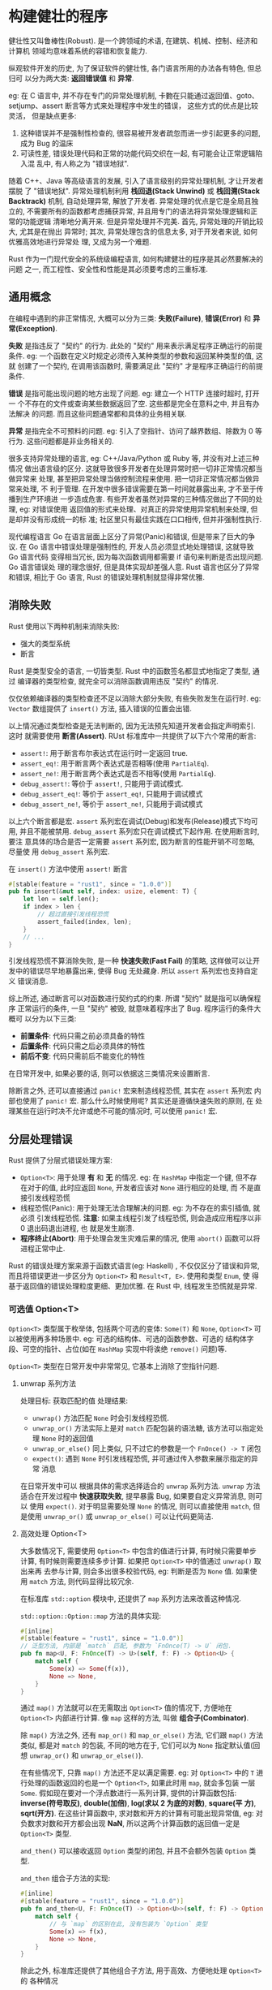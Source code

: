 * 构建健壮的程序
  健壮性又叫鲁棒性(Robust). 是一个跨领域的术语, 在建筑、机械、控制、经济和计算机
  领域均意味着系统的容错和恢复能力.

  纵观软件开发的历史, 为了保证软件的健壮性, 各门语言所用的办法各有特色, 但总归可
  以分为两大类: *返回错误值* 和 *异常*.

  eg: 在 C 语言中, 并不存在专门的异常处理机制, 卡覅在只能通过返回值、goto、
  setjump、assert 断言等方式来处理程序中发生的错误， 这些方式的优点是比较灵活，
  但是缺点更多:

  1. 这种错误并不是强制性检查的, 很容易被开发者疏忽而进一步引起更多的问题, 成为
     Bug 的温床
  2. 可读性差, 错误处理代码和正常的功能代码交织在一起, 有可能会让正常逻辑陷入混
     乱中, 有人称之为 "错误地狱".

  随着 C++、Java 等高级语言的发展, 引入了语言级别的异常处理机制, 才让开发者摆脱
  了 "错误地狱". 异常处理机制利用 *栈回退(Stack Unwind)* 或 *栈回溯(Stack
  Backtrack)* 机制, 自动处理异常, 解放了开发者. 异常处理的优点是它是全局且独立的,
  不需要所有的函数都考虑捕获异常, 并且用专门的语法将异常处理逻辑和正常的功能逻辑
  清晰地分离开来. 但是异常处理并不完美. 首先, 异常处理的开销比较大, 尤其是在抛出
  异常时; 其次, 异常处理包含的信息太多, 对于开发者来说, 如何优雅高效地进行异常处
  理, 又成为另一个难题.

  Rust 作为一门现代安全的系统级编程语言, 如何构建健壮的程序是其必然要解决的问题
  之一, 而工程性、安全性和性能是其必须要考虑的三重标准.

** 通用概念
   在编程中遇到的非正常情况, 大概可以分为三类: *失败(Failure)*, *错误(Error)* 和
   *异常(Exception)*.

   *失败* 是指违反了 "契约" 的行为. 此处的 "契约" 用来表示满足程序正确运行的前提
   条件. eg: 一个函数在定义时规定必须传入某种类型的参数和返回某种类型的值, 这就
   创建了一个契约, 在调用该函数时, 需要满足此 "契约" 才是程序正确运行的前提条件.

   *错误* 是指可能出现问题的地方出现了问题. eg: 建立一个 HTTP 连接时超时, 打开一
   个不存在的文件或查询某些数据返回了空. 这些都是完全在意料之中, 并且有办法解决
   的问题. 而且这些问题通常都和具体的业务相关联.

   *异常* 是指完全不可预料的问题. eg: 引入了空指针、访问了越界数组、除数为 0 等
   行为. 这些问题都是非业务相关的.

   很多支持异常处理的语言, eg: C++/Java/Python 或 Ruby 等, 并没有对上述三种情况
   做出语言级的区分. 这就导致很多开发者在处理异常时把一切非正常情况都当做异常来
   处理, 甚至把异常处理当做控制流程来使用. 把一切非正常情况都当做异常来处理, 不
   利于管理. 在开发中很多错误需要在第一时间就暴露出来, 才不至于传播到生产环境进
   一步造成危害. 有些开发者虽然对异常的三种情况做出了不同的处理, eg: 对错误使用
   返回值的形式来处理、对真正的异常使用异常机制来处理, 但是却并没有形成统一的标
   准; 社区里只有最佳实践在口口相传, 但并非强制性执行.

   现代编程语言 Go 在语言层面上区分了异常(Panic)和错误, 但是带来了巨大的争议. 在
   Go 语言中错误处理是强制性的, 开发人员必须显式地处理错误, 这就导致 Go 语言代码
   变得相当冗长, 因为每次函数调用都需要 if 语句来判断是否出现问题. Go 语言错误处
   理的理念很好, 但是具体实现却差强人意. Rust 语言也区分了异常和错误, 相比于 Go
   语言, Rust 的错误处理机制就显得非常优雅.

** 消除失败
   Rust 使用以下两种机制来消除失败:
   - 强大的类型系统
   - 断言

   Rust 是类型安全的语言, 一切皆类型. Rust 中的函数签名都显式地指定了类型, 通过
   编译器的类型检查, 就完全可以消除函数调用违反 "契约" 的情况.

   仅仅依赖编译器的类型检查还不足以消除大部分失败, 有些失败发生在运行时. eg:
   ~Vector~ 数组提供了 ~insert()~ 方法, 插入错误的位置会出错.

   以上情况通过类型检查是无法判断的, 因为无法预先知道开发者会指定声明索引. 这时
   就需要使用 *断言(Assert)*. RUst 标准库中一共提供了以下六个常用的断言:
   
   - ~assert!~: 用于断言布尔表达式在运行时一定返回 true.
   - ~assert_eq!~: 用于断言两个表达式是否相等(使用 ~PartialEq~).
   - ~assert_ne!~: 用于断言两个表达式是否不相等(使用 ~PartialEq~).
   - ~debug_assert!~: 等价于 ~assert!~, 只能用于调试模式.
   - ~debug_assert_eq!~: 等价于 ~assert_eq!~, 只能用于调试模式
   - ~debug_assert_ne!~, 等价于 ~assert_ne!~, 只能用于调试模式

   以上六个断言都是宏. ~assert~ 系列宏在调试(Debug)和发布(Release)模式下均可用,
   并且不能被禁用. ~debug_assert~ 系列宏只在调试模式下起作用. 在使用断言时, 要注
   意具体的场合是否一定需要 ~assert~ 系列宏, 因为断言的性能开销不可忽略, 尽量使
   用 ~debug_assert~ 系列宏.

   在 ~insert()~ 方法中使用 ~assert!~ 断言
   #+begin_src rust
     #[stable(feature = "rust1", since = "1.0.0")]
     pub fn insert(&mut self, index: usize, element: T) {
         let len = self.len();
         if index > len {
             // 超过直接引发线程恐慌
             assert_failed(index, len);
         }
         // ...
     }
   #+end_src

   引发线程恐慌不算消除失败, 是一种 *快速失败(Fast Fail)* 的策略, 这样做可以让开
   发中的错误尽早地暴露出来, 使得 Bug 无处藏身. 所以 ~assert~ 系列宏也支持自定义
   错误消息.

   综上所述, 通过断言可以对函数进行契约式的约束. 所谓 "契约" 就是指可以确保程序
   正常运行的条件, 一旦 "契约" 被毁, 就意味着程序出了 Bug. 程序运行的条件大概可
   以分为以下三类:

   - *前置条件*: 代码只需之前必须具备的特性
   - *后置条件*: 代码只需之后必须具体的特性
   - *前后不变*: 代码只需前后不能变化的特性

   在日常开发中, 如果必要的话, 则可以依据这三类情况来设置断言.

   除断言之外, 还可以直接通过 ~panic!~ 宏来制造线程恐慌, 其实在 ~assert~ 系列宏
   内部也使用了 ~panic!~ 宏. 那么什么时候使用呢? 其实还是遵循快速失败的原则, 在
   处理某些在运行时决不允许或绝不可能的情况时, 可以使用 ~panic!~ 宏.
   
** 分层处理错误
   Rust 提供了分层式错误处理方案:
   - ~Option<T>~: 用于处理 *有* 和 *无* 的情况. eg: 在 ~HashMap~ 中指定一个键,
     但不存在对于的值, 此时应返回 ~None~, 开发者应该对 ~None~ 进行相应的处理, 而
     不是直接引发线程恐慌
   - 线程恐慌(Panic): 用于处理无法合理解决的问题. eg: 为不存在的索引插值, 就必须
     引发线程恐慌. 
     *注意*: 如果主线程引发了线程恐慌, 则会造成应用程序以非 0 退出码退出进程, 也
     就是发生崩溃.
   - *程序终止(Abort)*: 用于处理会发生灾难后果的情况, 使用 ~abort()~ 函数可以将
     进程正常中止.

   Rust 的错误处理方案来源于函数式语言(eg: Haskell)  , 不仅仅区分了错误和异常,
   而且将错误更进一步区分为 ~Option<T>~ 和 ~Result<T, E>~. 使用和类型 ~Enum~, 使
   得基于返回值的错误处理粒度更细、更加优雅. 在 Rust 中, 线程发生恐慌就是异常.

*** 可选值 Option<T>
    ~Option<T>~ 类型属于枚举体, 包括两个可选的变体: ~Some(T)~ 和 ~None~,
    ~Option<T>~ 可以被使用再多种场景中. eg: 可选的结构体、可选的函数参数、可选的
    结构体字段、可空的指针、占位(如在 ~HashMap~ 实现中将诶绝 ~remove()~ 问题)等.

    ~Option<T>~ 类型在日常开发中非常常见, 它基本上消除了空指针问题.

**** unwrap 系列方法
     处理目标: 获取匹配的值
     处理结果:
     - ~unwrap()~ 方法匹配 ~None~ 时会引发线程恐慌.
     - ~unwrap_or()~ 方法实际上是对 ~match~ 匹配包装的语法糖, 该方法可以指定处理
       ~None~ 时的返回值
     - ~unwrap_or_else()~ 同上类似, 只不过它的参数是一个 ~FnOnce() -> T~ 闭包
     - ~expect()~: 遇到 ~None~ 时引发线程恐慌, 并可通过传入参数来展示指定的异常
       消息

     在日常开发中可以  根据具体的需求选择适合的 ~unwrap~ 系列方法. ~unwrap~ 方法
     适合在开发过程中 *快速获取失败*, 提早暴露 Bug, 如果要自定义异常消息, 则可以
     使用 ~expect()~. 对于明显需要处理 ~None~ 的情况, 则可以直接使用 ~match~, 但
     是使用 ~unwrap_or()~ 或 ~unwrap_or_else()~ 可以让代码更简洁.
     
**** 高效处理 Option<T>
     大多数情况下, 需要使用 ~Option<T>~ 中包含的值进行计算, 有时候只需要单步计算,
     有时候则需要连续多步计算. 如果把 ~Option<T>~ 中的值通过 ~unwrap()~ 取出来再
     去参与计算, 则会多出很多校验代码, eg: 判断是否为 ~None~ 值. 如果使用
     ~match~ 方法, 则代码显得比较冗余.

     在标准库 ~std::option~ 模块中, 还提供了 ~map~ 系列方法来改善这种情况.

     ~std::option::Option::map~ 方法的具体实现:
     #+begin_src rust
       #[inline]
       #[stable(feature = "rust1", since = "1.0.0")]
       // 泛型方法, 内部是 `match` 匹配, 参数为 `FnOnce(T) -> U` 闭包.
       pub fn map<U, F: FnOnce(T) -> U>(self, f: F) -> Option<U> {
           match self {
               Some(x) => Some(f(x)),
               None => None,
           }
       }
     #+end_src

     通过 ~map()~ 方法就可以在无需取出 ~Option<T>~ 值的情况下, 方便地在
     ~Option<T>~ 内部进行计算. 像 ~map~ 这样的方法, 叫做 *组合子(Combinator)*.

     除 ~map()~ 方法之外, 还有 ~map_or()~ 和 ~map_or_else()~ 方法, 它们跟
     ~map()~ 方法类似, 都是对 ~match~ 的包装, 不同的地方在于, 它们可以为 ~None~
     指定默认值(回想 ~unwrap_or()~ 和 ~unwrap_or_else()~).

     在有些情况下, 只靠 ~map()~ 方法还不足以满足需要. eg: 对 ~Option<T>~ 中的
     ~T~ 进行处理的函数返回的也是一个 ~Option<T>~, 如果此时用 ~map~, 就会多包装
     一层 ~Some~. 假如现在要对一个浮点数进行一系列计算, 提供的计算函数包括:
     *inverse(符号取反)*, *double(加倍)*, *log(求以 2 为底的对数)*, *square(平
     方)*, *sqrt(开方)*. 在这些计算函数中, 求对数和开方的计算有可能出现异常值,
     eg: 对负数求对数和开方都会出现 *NaN*, 所以这两个计算函数的返回值一定是
     ~Option<T>~ 类型.
     
     ~and_then()~ 可以接收返回 ~Option~ 类型的闭包, 并且不会额外包装 ~Option~ 类
     型.

     ~and_then~ 组合子方法的实现:
     #+begin_src rust
       #[inline]
       #[stable(feature = "rust1", since = "1.0.0")]
       pub fn and_then<U, F: FnOnce(T) -> Option<U>>(self, f: F) -> Option<U> {
           match self {
               // 与 `map` 的区别在此, 没有包装为 `Option` 类型
               Some(x) => f(x),
               None => None,
           }
       }
     #+end_src
     
     除此之外, 标准库还提供了其他组合子方法, 用于高效、方便地处理 ~Option<T>~ 的
     各种情况
     
*** 错误处理 Result<T, E>
    ~Option<T>~ 解决的是 *有* 和 *无* 的问题, 它在一定程度上消灭了空指针, 保证了
    内存安全. 但使用 ~Option<T>~ 实际上并不算错误处理. Rust 专门提供了
    ~Result<T, E>~ 来进行错误处理, 和 ~Option<T>~ 相似, 均为枚举类型, 但
    ~Result<T, E>~ 更关注的是编程中可以合理解决的错误. 从语义上看, ~Option<T>~
    可以被看作是忽略了错误类型的 ~Result<T, ()>~, 所以有时候它们也是可以相互转换
    的.

    ~Result<T, E>~ 定义
    #+begin_src rust
      #[derive(Copy, PartialEq, PartialOrd, Eq, Ord, Debug, Hash)]
      #[must_use = "this `Result` may be an `Err` variant, which should be handled"]
      #[rustc_diagnostic_item = "result_type"]
      #[stable(feature = "rust1", since = "1.0.0")]

      pub enum Result<T, E> {
          #[lang = "Ok"]
          #[stable(feature = "rust1", since = "1.0.0")]
          Ok(#[stable(feature = "rust1", since = "1.0.0")] T),

          #[lang = "Err"]
          #[stable(feature = "rust1", since = "1.0.0")]
          Err(#[stable(feature = "rust1", since = "1.0.0")] E),
      }
    #+end_src

    从上看出, ~Result<T, E>~ 枚举体包含两个变体: ~Ok(T)~ 和 ~Err(E)~, 其中
    ~Ok(T)~ 表示正常情况下的返回值, ~Err(E)~ 表示发生错误时返回的错误值. 其中
    ~#[must_use]~ 属性表示: 如果对程序中的 ~Result<T, E>~ 结果没有进行处理, 则会
    发出警告来提示开发者必须处理相应的错误, 有助于提升程序的健壮性.

**** 高效处理 Result<T, E>
     在标准库 ~std::result~ 模块中, 也为 ~Result<T, E>~ 实现了很多方法, eg:
     ~unwrap~ 系列方法.

     ~std::result~ 模块中也提供了很多组合子方法, eg: ~map~ 和 ~and_then~ 等, 其
     用法和 ~Option<T>~ 相似, 使用组合子方法可以更加优雅地处理错误.

**** 处理不同类型的错误
     在第 8 章中了解, 使用 ~parse()~ 方法将字符串解析为十进制数字, 内部实际上是
     ~FromStr::from_str~ 方法的包装, 并且其返回值为 ~Result<F, <F as
     FromStr>::Err>~. 对于 ~u32~ 类型实现的 ~FromStr::from_str~ 来说, 整个过程解
     析如下:

     - 判断字符串是否为空. 如果为空, 则返回错误 ~Err(ParseIntError{kind: Empty})~
     - 将字符串转换为字节数组, 根据第一个字节判断是正数还是负数, 并将符号位从字
       节数组中分离出去, 只剩下数字.
     - 循环分离符号位之后的字节数组, 逐个用 ~as~ 转换为 ~char~ 类型, 调用
       ~to_digit()~ 方法将字符转换为数字, 并在循环中累加. 循环完毕后, 如果全部字
       符解析成功, 则返回正常的结果; 否则, 返回错误 ~Err(ParseIntError{kind:
       InvalidDigit})~. 在循环过程中还需要计算是否超过了对应数字类型的最大范围,
       如果超过了就会返回错误 ~Err(ParseIntError{kind: Overflow})~.

     看的出来, 一个看似简单的 ~parse()~ 方法, 其解析过程如此曲折, 其间要抛出多种
     错误类型. 但是对于 ~Result<T, E>~ 来说, 最终只能返回一个 ~Err~ 类型, 如果在
     方法中返回了不同的错误类型, 编译就会报错.

     ~ParseIntError~ 源码:
     #+begin_src rust
       #[derive(Debug, Clone, PartialEq, Eq)]
       #[stable(feature = "rust1", since = "1.0.0")]
       pub struct ParseIntError {
           pub(super) kind: IntErrorKind,
       }

       #[unstable(
           feature = "int_error_matching",
           reason = "it can be useful to match errors when making error messages \
                     for integer parsing",
           issue = "22639"
       )]
       #[derive(Debug, Clone, PartialEq, Eq)]
       #[non_exhaustive]
       pub enum IntErrorKind {
           Empty,
           InvalidDigit,
           Overflow,
           Underflow,
           // 与书中不一致
           Zero,
       }
     #+end_src
     
     ~parse()~ 返回的其实是一个统一的类型 ~ParseIntError~. 其内部成员是一个枚举
     类型 ~IntErrorKind~, 其中根据解析过程中可能发生的情况定义了相应的变体作为具
     体的错误类型. 这就解决了返回多种错误类型的问题.

     在日常开发中, 最容易出错的地方是 I/O 操作. 所以在 Rust 标准库 ~std::io~ 模
     块中定义了 *统一的错误类型 ~Error~.*, 以便开发者能够方便地处理多种类型的
     I/O 错误.

     #+begin_src rust
       #[stable(feature = "rust1", since = "1.0.0")]
       pub struct Error {
           repr: Repr,
       }

       enum Repr {
           // 操作系统返回的错误码
           Os(i32),
           // 内建错误
           Simple(ErrorKind),
           // 开发者自定义错误
           Custom(Box<Custom>),
       }

       #[derive(Debug)]
       struct Custom {
           kind: ErrorKind,
           error: Box<dyn error::Error + Send + Sync>,
       }

       #[derive(Clone, Copy, Debug, Eq, Hash, Ord, PartialEq, PartialOrd)]
       #[stable(feature = "rust1", since = "1.0.0")]
       #[allow(deprecated)]
       #[non_exhaustive]
       pub enum ErrorKind {
           #[stable(feature = "rust1", since = "1.0.0")]
           NotFound,
           #[stable(feature = "rust1", since = "1.0.0")]
           PermissionDenied,
           #[stable(feature = "rust1", since = "1.0.0")]
           ConnectionRefused,
           #[stable(feature = "rust1", since = "1.0.0")]
           ConnectionReset,
           #[stable(feature = "rust1", since = "1.0.0")]
           ConnectionAborted,
           #[stable(feature = "rust1", since = "1.0.0")]
           NotConnected,
           #[stable(feature = "rust1", since = "1.0.0")]
           AddrInUse,
           #[stable(feature = "rust1", since = "1.0.0")]
           AddrNotAvailable,
           #[stable(feature = "rust1", since = "1.0.0")]
           BrokenPipe,
           #[stable(feature = "rust1", since = "1.0.0")]
           AlreadyExists,
           #[stable(feature = "rust1", since = "1.0.0")]
           WouldBlock,
           #[stable(feature = "rust1", since = "1.0.0")]
           InvalidInput,
           #[stable(feature = "io_invalid_data", since = "1.2.0")]
           InvalidData,
           #[stable(feature = "rust1", since = "1.0.0")]
           TimedOut,
           #[stable(feature = "rust1", since = "1.0.0")]
           WriteZero,
           #[stable(feature = "rust1", since = "1.0.0")]
           Interrupted,
           #[stable(feature = "rust1", since = "1.0.0")]
           Other,
           #[stable(feature = "read_exact", since = "1.6.0")]
           UnexpectedEof,
       }
     #+end_src

     直接抛错误对程序的健壮性有很大问题. 如果此时想顺序地对正常解析出来的数字进
     行求和而不受新加入的干扰, 该如何处理错误?

     办法之一是像 I/O 或 ~parse()~ 方法内部实现的那样, 自定义统一的错误处理类型.
     办法之二是通过 Rust 提供的 ~Error trait~. 标准库中提供的所有错误都实现了此
     trait, 这意味着只要使用 trait 对象就可以统一错误类型.
     
     #+begin_src rust
       #[stable(feature = "rust1", since = "1.0.0")]
       pub trait Error: Debug + Display {
           #[stable(feature = "rust1", since = "1.0.0")]
           #[rustc_deprecated(since = "1.42.0", reason = "use the Display impl or to_string()")]
           // 错误简短描述
           fn description(&self) -> &str {
               "description() is deprecated; use Display"
           }

           #[stable(feature = "rust1", since = "1.0.0")]
           #[rustc_deprecated(
               since = "1.33.0",
               reason = "replaced by Error::source, which can support downcasting"
           )]
           // 错误发生原因
           #[allow(missing_docs)]
           fn cause(&self) -> Option<&dyn Error> {
               self.source()
           }
       }

       #[stable(feature = "rust1", since = "1.0.0")]
       // 将一个实现了 `Error` 的错误类型方便地转换为 `Box<Error>`
       impl<'a, E: Error + 'a> From<E> for Box<dyn Error + 'a> {
           fn from(err: E) -> Box<dyn Error + 'a> {
               Box::new(err)
           }
       }
     #+end_src

     在 Rust 2015 中, ~main()~ 函数是没有返回值的(Rust 2018 中, ~main()~ 函数可
     以有返回值).

     使用 trait 对象虽然方便, 但它属于动态分发, 在性能上弱于自定义统一的错误类型.
     重构代码为自定义错误类型.

     Rust 提供了一个 ~try!~ 宏, 通过它可以允许开发者简化处理 Result 错误的过程

     ~try!~ 宏的源码
     #+begin_src rust
       #[macro_export]
       #[stable(feature = "rust1", since = "1.0.0")]
       // 废弃于 1.39
       #[rustc_deprecated(since = "1.39.0", reason = "use the `?` operator instead")]
       #[doc(alias = "?")]
       macro_rules! r#try {
           ($expr:expr) => {
               match $expr {
                   $crate::result::Result::Ok(val) => val,
                   $crate::result::Result::Err(err) => {
                       return $crate::result::Result::Err($crate::convert::From::from(err));
                   }
               }
           };
           ($expr:expr,) => {
               $crate::r#try!($expr)
           };
       }
     #+end_src
     该宏会自动生成 ~match~ 匹配 ~Result~ 的处理, 并且会将错误通过 ~return~ 返回.

     使用问号操作符替代 ~try!~ 宏. 放到要处理错误的代码后面, 更加凸现了程序的功
     能代码, 从可读性上降低了错误处理的存在感, 更加优雅.

**** 将 Option<T> 转换为 Result<T, E>
     上面的一系列重构主要是针对 ~run()~ 函数来改进错误处理的. 但是在 ~main()~ 函
     数中, 还存在可以改进的空间.

     *注意*: 如果想让 ~Option<String>~ 支持 ~?~ 语法糖, 那么必须得实现 ~From~ 允
     许 ~NoneError~ 转换为 ~CliError~. 目前该特性还属于 *实验特性*, 所以需要在整
     个代码文件的顶部添加 ~#![feature(try_trait)]~ 特性.

***** main 函数返回 Result
      在 Rust 2018 版本中, 允许 ~main~ 函数返回 ~Result<T, E>~ 来传播错误.

      ~Result~ 返回单元类型是因为当前有一个限制, 必须实现
      ~std::process::Termination~ 这个 trait 才可以作为 ~main~ 函数的 ~Result<T,
      E>~ 返回类型. 当前只有单元类型、数字、bool、字符串、never 类型等实现了该
      trait.

      目前该特性还在逐步完善中, 在不久的将来, 在 ~main~ 函数的 ~Result<T, E>~ 中
      应该可以允许使用更多的类型.

***** 问号语法糖相关 trait
      和问号语法糖相关的 trait 是 ~std::ops::Try~.

      ~std::ops::Try~ 源码:
      #+begin_src rust
        #[doc(alias = "?")]
        #[lang = "try"]
        pub trait Try {

            #[unstable(feature = "try_trait", issue = "42327")]
            type Ok;

            #[unstable(feature = "try_trait", issue = "42327")]
            type Error;

            #[lang = "into_result"]
            #[unstable(feature = "try_trait", issue = "42327")]
            fn into_result(self) -> Result<Self::Ok, Self::Error>;

            #[lang = "from_error"]
            #[unstable(feature = "try_trait", issue = "42327")]
            fn from_error(v: Self::Error) -> Self;

            #[lang = "from_ok"]
            #[unstable(feature = "try_trait", issue = "42327")]
            fn from_ok(v: Self::Ok) -> Self;
        }
      #+end_src


      为 ~Option<T>~ 实现 ~std::ops::Try~ 的源码:
      #+begin_src rust
        #[unstable(feature = "try_trait", issue = "42327")]
        impl<T> ops::Try for Option<T> {
            type Ok = T;
            type Error = NoneError;

            #[inline]
            fn into_result(self) -> Result<T, NoneError> {
                self.ok_or(NoneError)
            }

            #[inline]
            fn from_ok(v: T) -> Self {
                Some(v)
            }

            #[inline]
            fn from_error(_: NoneError) -> Self {
                None
            }
        }
      #+end_src

      
